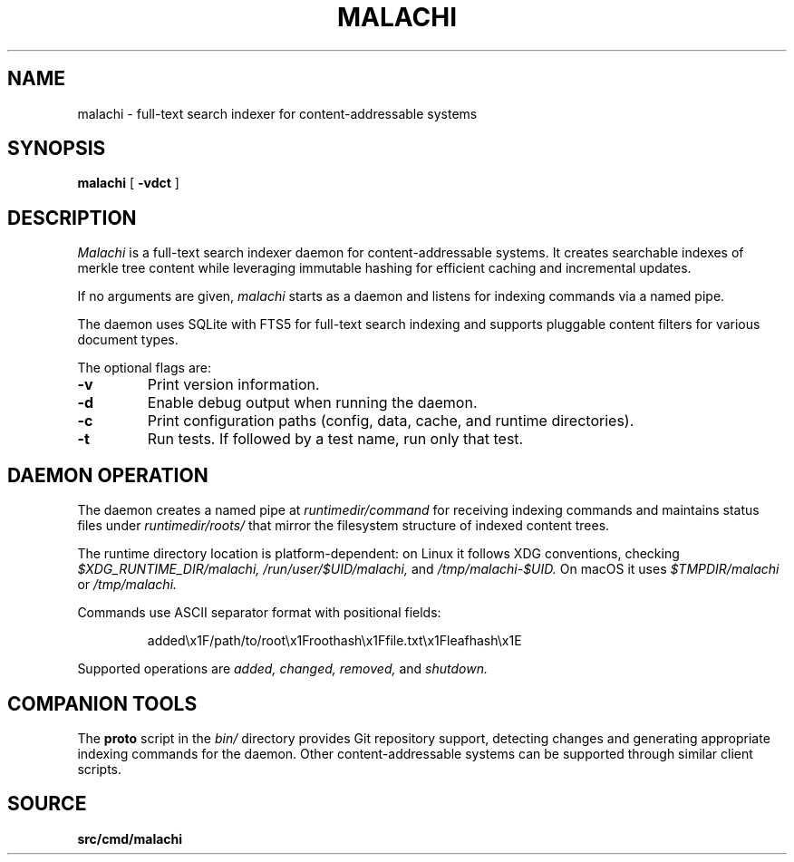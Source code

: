 .TH MALACHI 1
.SH NAME
malachi \- full-text search indexer for content-addressable systems
.SH SYNOPSIS
.B malachi
[
.B -vdct
]
.SH DESCRIPTION
.I Malachi
is a full-text search indexer daemon for content-addressable systems. It creates searchable indexes of merkle tree content while leveraging immutable hashing for efficient caching and incremental updates.
.PP
If no arguments are given,
.I malachi
starts as a daemon and listens for indexing commands via a named pipe.
.PP
The daemon uses SQLite with FTS5 for full-text search indexing and supports pluggable content filters for various document types.
.PP
The optional flags are:
.TP
.B -v
Print version information.
.TP
.B -d
Enable debug output when running the daemon.
.TP
.B -c
Print configuration paths (config, data, cache, and runtime directories).
.TP
.B -t
Run tests. If followed by a test name, run only that test.
.SH DAEMON OPERATION
The daemon creates a named pipe at
.I runtimedir/command
for receiving indexing commands and maintains status files under
.I runtimedir/roots/
that mirror the filesystem structure of indexed content trees.
.PP
The runtime directory location is platform-dependent: on Linux it follows XDG conventions, checking
.I $XDG_RUNTIME_DIR/malachi,
.I /run/user/$UID/malachi,
and
.I /tmp/malachi-$UID.
On macOS it uses
.I $TMPDIR/malachi
or
.I /tmp/malachi.
.PP
Commands use ASCII separator format with positional fields:
.PP
.RS
added\\x1F/path/to/root\\x1Froothash\\x1Ffile.txt\\x1Fleafhash\\x1E
.RE
.PP
Supported operations are
.I added,
.I changed,
.I removed,
and
.I shutdown.
.SH COMPANION TOOLS
The
.B proto
script in the
.I bin/
directory provides Git repository support, detecting changes and generating appropriate indexing commands for the daemon. Other content-addressable systems can be supported through similar client scripts.
.SH SOURCE
.B src/cmd/malachi
